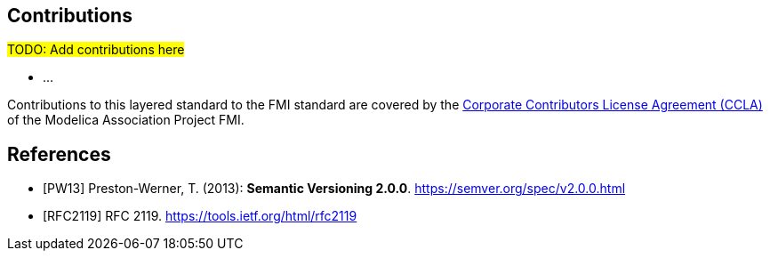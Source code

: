 == Contributions
#TODO: Add contributions here#

- ...

Contributions to this layered standard to the FMI standard are covered by the https://github.com/modelica/fmi-standard.org/blob/main/static/assets/FMI_CCLA_v1.0_2016_06_21.pdf[Corporate Contributors License Agreement (CCLA)] of the Modelica Association Project FMI.

[bibliography]
== References

- [[[PW13]]] Preston-Werner, T. (2013): **Semantic Versioning 2.0.0**.  https://semver.org/spec/v2.0.0.html
- [[[RFC2119]]] RFC 2119. https://tools.ietf.org/html/rfc2119
